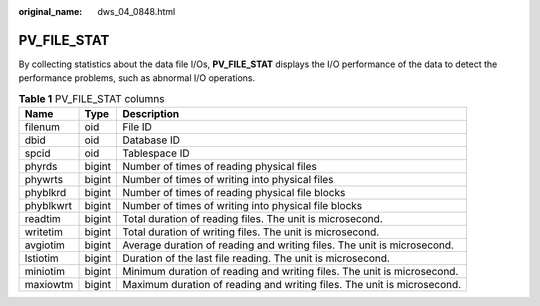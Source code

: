 :original_name: dws_04_0848.html

.. _dws_04_0848:

PV_FILE_STAT
============

By collecting statistics about the data file I/Os, **PV_FILE_STAT** displays the I/O performance of the data to detect the performance problems, such as abnormal I/O operations.

.. table:: **Table 1** PV_FILE_STAT columns

   +-----------+--------+-------------------------------------------------------------------------+
   | Name      | Type   | Description                                                             |
   +===========+========+=========================================================================+
   | filenum   | oid    | File ID                                                                 |
   +-----------+--------+-------------------------------------------------------------------------+
   | dbid      | oid    | Database ID                                                             |
   +-----------+--------+-------------------------------------------------------------------------+
   | spcid     | oid    | Tablespace ID                                                           |
   +-----------+--------+-------------------------------------------------------------------------+
   | phyrds    | bigint | Number of times of reading physical files                               |
   +-----------+--------+-------------------------------------------------------------------------+
   | phywrts   | bigint | Number of times of writing into physical files                          |
   +-----------+--------+-------------------------------------------------------------------------+
   | phyblkrd  | bigint | Number of times of reading physical file blocks                         |
   +-----------+--------+-------------------------------------------------------------------------+
   | phyblkwrt | bigint | Number of times of writing into physical file blocks                    |
   +-----------+--------+-------------------------------------------------------------------------+
   | readtim   | bigint | Total duration of reading files. The unit is microsecond.               |
   +-----------+--------+-------------------------------------------------------------------------+
   | writetim  | bigint | Total duration of writing files. The unit is microsecond.               |
   +-----------+--------+-------------------------------------------------------------------------+
   | avgiotim  | bigint | Average duration of reading and writing files. The unit is microsecond. |
   +-----------+--------+-------------------------------------------------------------------------+
   | lstiotim  | bigint | Duration of the last file reading. The unit is microsecond.             |
   +-----------+--------+-------------------------------------------------------------------------+
   | miniotim  | bigint | Minimum duration of reading and writing files. The unit is microsecond. |
   +-----------+--------+-------------------------------------------------------------------------+
   | maxiowtm  | bigint | Maximum duration of reading and writing files. The unit is microsecond. |
   +-----------+--------+-------------------------------------------------------------------------+
